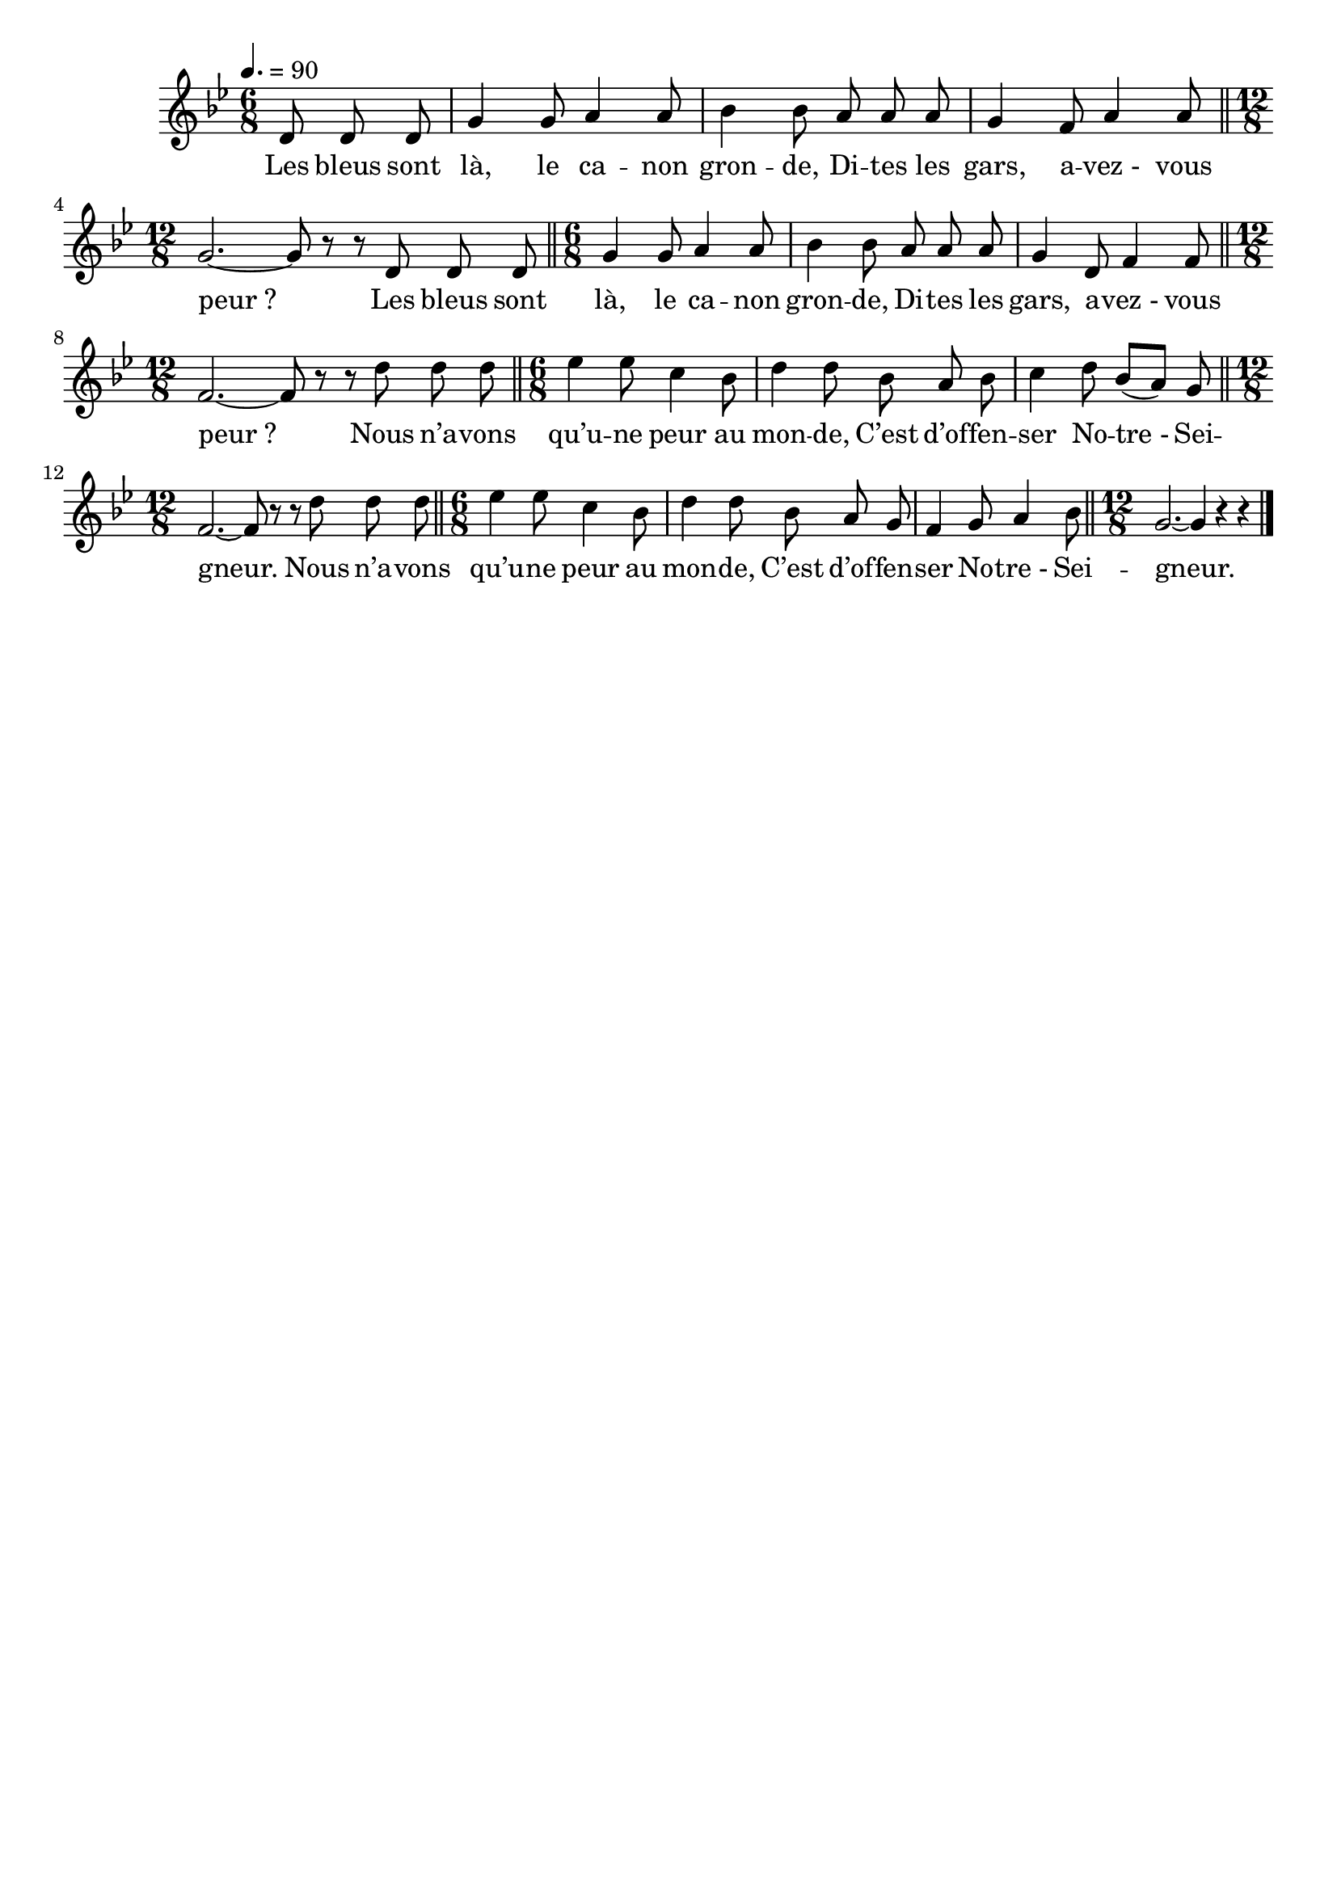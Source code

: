 \version "2.12.1"
\language "français"

\header {
  tagline = ""
  composer = ""
}

MetriqueArmure = {
  \tempo 4.=90
  \time 6/8
  \key sib \major
}

italique = { \override Score . LyricText #'font-shape = #'italic }

roman = { \override Score . LyricText #'font-shape = #'roman }

MusiqueTheme = \relative do' {
	\partial 4. re8 re re
	sol4 sol8 la4 la8
	sib4 sib8 la la la
	sol4 fa8 la4 la8
	\bar "||" \time 12/8 sol2.~ sol8 r r re re re
	\bar "||" \time 6/8 sol4 sol8 la4 la8
	sib4 sib8 la la la
	sol4 re8 fa4 fa8
	\bar "||" \time 12/8 fa2.~ fa8 r r re' re re
	\bar "||" \time 6/8 mib4 mib8 do4 sib8
	re4 re8 sib la sib
	do4 re8 sib[( la]) sol
	\bar "||" \time 12/8 fa2.~ fa8 r r re' re re
	\bar "||" \time 6/8 mib4 mib8 do4 sib8
	re4 re8 sib la sol
	fa4 sol8 la4 sib8
	\bar "||" \time 12/8 sol2.~ sol4 r r \bar "|."
}

Paroles = \lyricmode {
	Les bleus sont là, le ca -- non gron -- de,
  Di -- tes les gars, a -- vez_- vous peur_?
	Les bleus sont là, le ca -- non gron -- de,
  Di -- tes les gars, a -- vez_- vous peur_?
  Nous n’a -- vons qu’u -- ne peur au mon -- de,
  C’est d’of -- fen -- ser No -- tre_- Sei -- gneur.
  Nous n’a -- vons qu’u -- ne peur au mon -- de,
  C’est d’of -- fen -- ser No -- tre_- Sei -- gneur.
}

\score{
    \new Staff <<
      \set Staff.midiInstrument = "flute"
      \new Voice = "theme" {
	\autoBeamOff
	\MetriqueArmure
	\MusiqueTheme
      }
      \new Lyrics \lyricsto theme {
	\Paroles
      }
    >>
\layout{}
\midi{}
}
